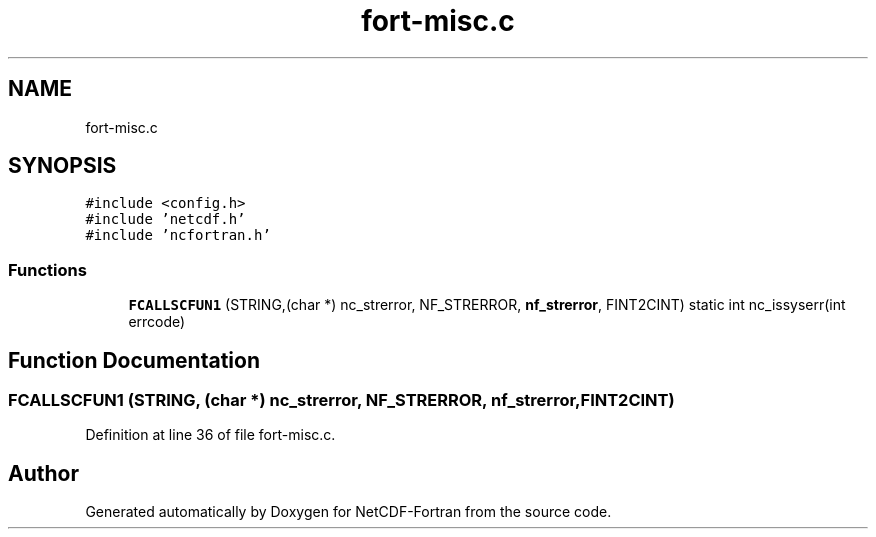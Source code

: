 .TH "fort-misc.c" 3 "Wed Jan 17 2018" "Version 4.5.0-development" "NetCDF-Fortran" \" -*- nroff -*-
.ad l
.nh
.SH NAME
fort-misc.c
.SH SYNOPSIS
.br
.PP
\fC#include <config\&.h>\fP
.br
\fC#include 'netcdf\&.h'\fP
.br
\fC#include 'ncfortran\&.h'\fP
.br

.SS "Functions"

.in +1c
.ti -1c
.RI "\fBFCALLSCFUN1\fP (STRING,(char *) nc_strerror, NF_STRERROR, \fBnf_strerror\fP, FINT2CINT) static int nc_issyserr(int errcode)"
.br
.in -1c
.SH "Function Documentation"
.PP 
.SS "FCALLSCFUN1 (STRING, (char *) nc_strerror, NF_STRERROR, \fBnf_strerror\fP, FINT2CINT)"

.PP
Definition at line 36 of file fort\-misc\&.c\&.
.SH "Author"
.PP 
Generated automatically by Doxygen for NetCDF-Fortran from the source code\&.

